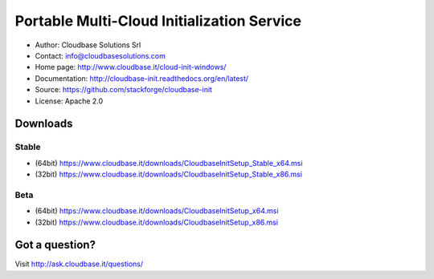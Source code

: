 Portable Multi-Cloud Initialization Service
===========================================

* Author:         Cloudbase Solutions Srl
* Contact:        info@cloudbasesolutions.com
* Home page:      http://www.cloudbase.it/cloud-init-windows/

* Documentation:  http://cloudbase-init.readthedocs.org/en/latest/
* Source:         https://github.com/stackforge/cloudbase-init
* License:        Apache 2.0


Downloads
---------

Stable
~~~~~~

* (64bit) https://www.cloudbase.it/downloads/CloudbaseInitSetup_Stable_x64.msi
* (32bit) https://www.cloudbase.it/downloads/CloudbaseInitSetup_Stable_x86.msi

Beta
~~~~

* (64bit) https://www.cloudbase.it/downloads/CloudbaseInitSetup_x64.msi
* (32bit) https://www.cloudbase.it/downloads/CloudbaseInitSetup_x86.msi


Got a question?
---------------

Visit http://ask.cloudbase.it/questions/
